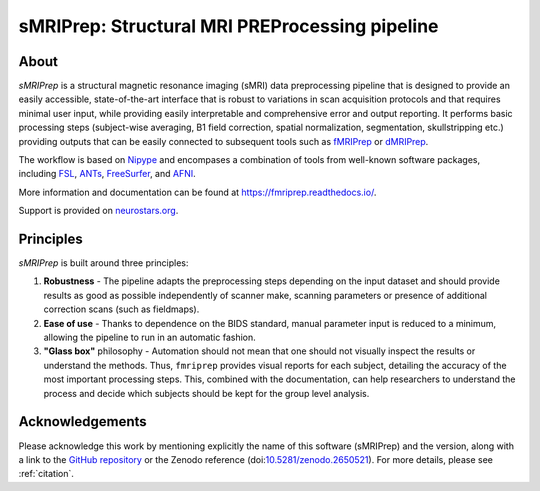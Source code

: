 sMRIPrep: Structural MRI PREProcessing pipeline
===============================================

.. image:: https://img.shields.io/badge/docker-poldracklab/smriprep-brightgreen.svg?logo=docker&style=flat
  :target: https://hub.docker.com/r/poldracklab/smriprep/tags/
  :alt: Docker image available!

.. image:: https://circleci.com/gh/poldracklab/smriprep/tree/master.svg?style=shield
  :target: https://circleci.com/gh/poldracklab/smriprep/tree/master

.. image:: https://img.shields.io/pypi/v/smriprep.svg
  :target: https://pypi.python.org/pypi/smriprep/
  :alt: Latest Version
  
.. image:: https://img.shields.io/badge/doi-10.1038%2Fs41592--018--0235--4-blue.svg
  :target: https://doi.org/10.1038/s41592-018-0235-4
  :alt: Published in Nature Methods

About
-----

.. image:: https://github.com/oesteban/smriprep/raw/a21163ae23785a8f91caad5db5ece982392e12cb/docs/_resources/workflow.png


*sMRIPrep* is a structural magnetic resonance imaging (sMRI) data
preprocessing pipeline that is designed to provide an easily accessible,
state-of-the-art interface that is robust to variations in scan acquisition
protocols and that requires minimal user input, while providing easily
interpretable and comprehensive error and output reporting.
It performs basic processing steps (subject-wise averaging, B1 field correction,
spatial normalization, segmentation, skullstripping etc.) providing
outputs that can be easily connected to subsequent tools such as
`fMRIPrep <https://github.com/poldracklab/fmriprep>`_ or 
`dMRIPrep <https://github.com/nipreps/dmriprep>`_.

The workflow is based on `Nipype <https://nipype.readthedocs.io>`_ and encompases
a combination of tools from well-known software packages, including
`FSL <https://fsl.fmrib.ox.ac.uk/fsl/fslwiki/>`_,
`ANTs <https://stnava.github.io/ANTs/>`_,
`FreeSurfer <https://surfer.nmr.mgh.harvard.edu/>`_,
and `AFNI <https://afni.nimh.nih.gov/>`_.

More information and documentation can be found at
https://fmriprep.readthedocs.io/.

Support is provided on `neurostars.org <https://neurostars.org/tags/smriprep>`_.

Principles
----------

*sMRIPrep* is built around three principles:

1. **Robustness** - The pipeline adapts the preprocessing steps depending on
   the input dataset and should provide results as good as possible
   independently of scanner make, scanning parameters or presence of additional
   correction scans (such as fieldmaps).
2. **Ease of use** - Thanks to dependence on the BIDS standard, manual
   parameter input is reduced to a minimum, allowing the pipeline to run in an
   automatic fashion.
3. **"Glass box"** philosophy - Automation should not mean that one should not
   visually inspect the results or understand the methods.
   Thus, ``fmriprep`` provides visual reports for each subject, detailing the
   accuracy of the most important processing steps.
   This, combined with the documentation, can help researchers to understand
   the process and decide which subjects should be kept for the group level
   analysis.


Acknowledgements
----------------

Please acknowledge this work by mentioning explicitly the name of this software
(sMRIPrep) and the version, along with a link to the `GitHub repository
<https://github.com/poldracklab/smriprep>`__ or the Zenodo reference
(doi:`10.5281/zenodo.2650521 <https://doi.org/10.5281/zenodo.2650521>`_).
For more details, please see :ref:`citation`.

